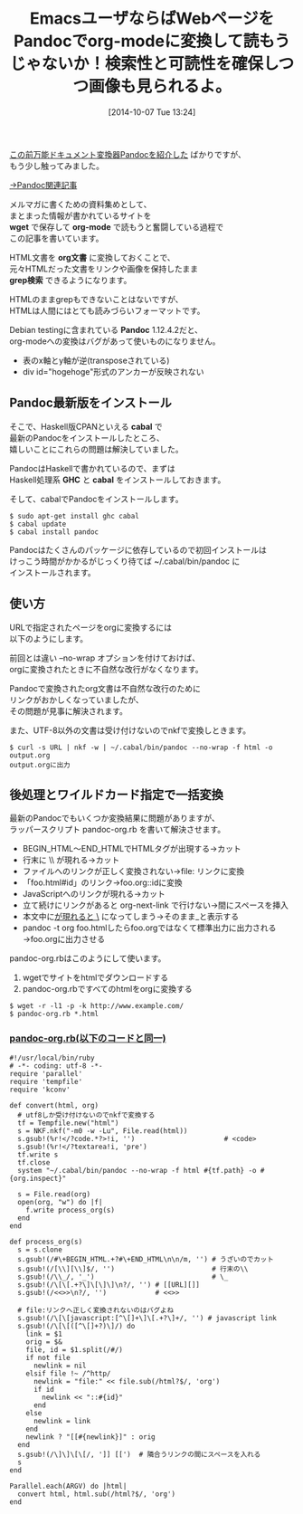 #+BLOG: rubikitch
#+POSTID: 337
#+BLOG: rubikitch
#+DATE: [2014-10-07 Tue 13:24]
#+PERMALINK: pandoc
#+OPTIONS: toc:nil num:nil todo:nil pri:nil tags:nil ^:nil \n:t
#+ISPAGE: nil
#+DESCRIPTION:
# (progn (erase-buffer)(find-file-hook--org2blog/wp-mode))
#+BLOG: rubikitch
#+CATEGORY: 文書作成
#+DESCRIPTION: 最新版Pandocとラッパースクリプトでhtmlをorgに一括変換しよう！grepも自由自在
#+TAGS: 外部プログラム使用, use:ruby, org
#+TITLE: EmacsユーザならばWebページをPandocでorg-modeに変換して読もうじゃないか！検索性と可読性を確保しつつ画像も見られるよ。
[[http://emacs.rubikitch.com/pandoc/][この前万能ドキュメント変換器Pandocを紹介した]] ばかりですが、
もう少し触ってみました。

[[http://rubikitch.com/tag/pandoc/][→Pandoc関連記事]]


メルマガに書くための資料集めとして、
まとまった情報が書かれているサイトを
*wget* で保存して *org-mode* で読もうと奮闘している過程で
この記事を書いています。

HTML文書を *org文書* に変換しておくことで、
元々HTMLだった文書をリンクや画像を保持したまま
*grep検索* できるようになります。

HTMLのままgrepもできないことはないですが、
HTMLは人間にはとても読みづらいフォーマットです。

Debian testingに含まれている *Pandoc* 1.12.4.2だと、
org-modeへの変換はバグがあって使いものになりません。

- 表のx軸とy軸が逆(transposeされている)
- div id="hogehoge"形式のアンカーが反映されない

** Pandoc最新版をインストール
そこで、Haskell版CPANといえる *cabal* で
最新のPandocをインストールしたところ、
嬉しいことにこれらの問題は解決していました。

PandocはHaskellで書かれているので、まずは
Haskell処理系 *GHC* と *cabal* をインストールしておきます。

そして、cabalでPandocをインストールします。

#+BEGIN_EXAMPLE
$ sudo apt-get install ghc cabal
$ cabal update
$ cabal install pandoc
#+END_EXAMPLE

Pandocはたくさんのパッケージに依存しているので初回インストールは
けっこう時間がかかるがじっくり待てば ~/.cabal/bin/pandoc に
インストールされます。

** 使い方
URLで指定されたページをorgに変換するには
以下のようにします。

前回とは違い --no-wrap オプションを付けておけば、
orgに変換されたときに不自然な改行がなくなります。

Pandocで変換されたorg文書は不自然な改行のために
リンクがおかしくなっていましたが、
その問題が見事に解決されます。

また、UTF-8以外の文書は受け付けないのでnkfで変換しときます。

#+BEGIN_EXAMPLE
$ curl -s URL | nkf -w | ~/.cabal/bin/pandoc --no-wrap -f html -o output.org
output.orgに出力
#+END_EXAMPLE

** 後処理とワイルドカード指定で一括変換
最新のPandocでもいくつか変換結果に問題がありますが、
ラッパースクリプト pandoc-org.rb を書いて解決させます。

- BEGIN_HTML〜END_HTMLでHTMLタグが出現する→カット
- 行末に \\ が現れる→カット
- ファイルへのリンクが正しく変換されない→file: リンクに変換
- 「foo.html#id」のリンク→foo.org::idに変換
- JavaScriptへのリンクが現れる→カット
- 立て続けにリンクがあると org-next-link で行けない→間にスペースを挿入
- 本文中に_が現れると \_ になってしまう→そのまま_と表示する
- pandoc -t org foo.htmlしたらfoo.orgではなくて標準出力に出力される→foo.orgに出力させる

pandoc-org.rbはこのようにして使います。

1. wgetでサイトをhtmlでダウンロードする
2. pandoc-org.rbですべてのhtmlをorgに変換する

#+BEGIN_EXAMPLE
$ wget -r -l1 -p -k http://www.example.com/
$ pandoc-org.rb *.html
#+END_EXAMPLE

***  [[http://rubikitch.com/f/pandoc-org.rb][pandoc-org.rb(以下のコードと同一)]]
#+BEGIN: include :file "/r/gdgd/bin/pandoc-org.rb"
#+BEGIN_SRC fundamental
#!/usr/local/bin/ruby
# -*- coding: utf-8 -*-
require 'parallel'
require 'tempfile'
require 'kconv'

def convert(html, org)
  # utf8しか受け付けないのでnkfで変換する
  tf = Tempfile.new("html")
  s = NKF.nkf("-m0 -w -Lu", File.read(html))
  s.gsub!(%r!</?code.*?>!i, '')                      # <code>
  s.gsub!(%r!</?textarea!i, 'pre')
  tf.write s
  tf.close
  system "~/.cabal/bin/pandoc --no-wrap -f html #{tf.path} -o #{org.inspect}"

  s = File.read(org)
  open(org, "w") do |f|
    f.write process_org(s)
  end
end

def process_org(s)
  s = s.clone
  s.gsub!(/#\+BEGIN_HTML.+?#\+END_HTML\n\n/m, '') # うざいのでカット
  s.gsub!(/[\\][\\]$/, '')                        # 行末の\\
  s.gsub!(/\\_/, '_')                             # \_
  s.gsub!(/\[\[.+?\]\[\]\]\n?/, '') # [[URL][]]
  s.gsub!(/<<>>\n?/, '')            # <<>>

  # file:リンクへ正しく変換されないのはバグよね
  s.gsub!(/\[\[javascript:[^\[]+\]\[.+?\]+/, '') # javascript link
  s.gsub!(/\[\[([^\[]+?)\]/) do
    link = $1
    orig = $&
    file, id = $1.split(/#/)
    if not file
      newlink = nil
    elsif file !~ /^http/
      newlink = "file:" << file.sub(/html?$/, 'org')
      if id
        newlink << "::#{id}"
      end
    else
      newlink = link
    end
    newlink ? "[[#{newlink}]" : orig
  end
  s.gsub!(/\]\]\[\[/, ']] [[')  # 隣合うリンクの間にスペースを入れる
  s
end

Parallel.each(ARGV) do |html|
  convert html, html.sub(/html?$/, 'org')
end
#+END_SRC

#+END:
